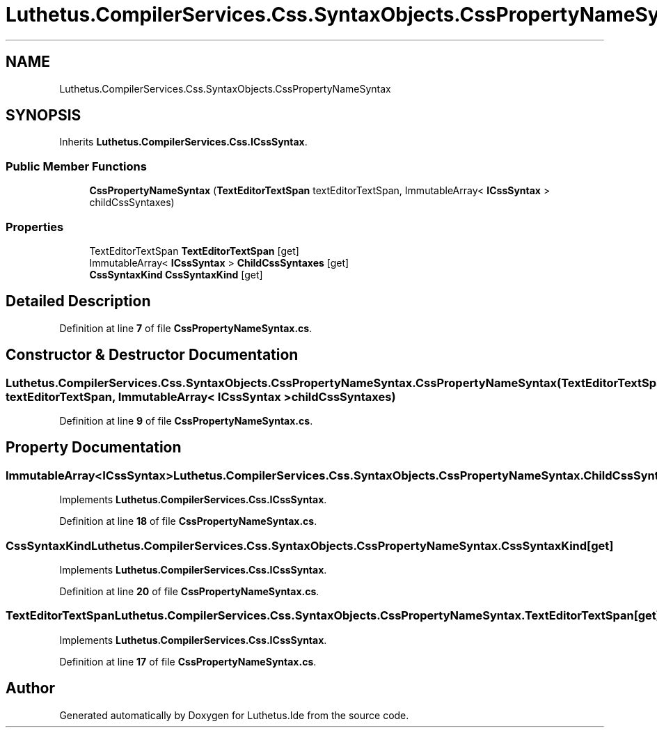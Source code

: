.TH "Luthetus.CompilerServices.Css.SyntaxObjects.CssPropertyNameSyntax" 3 "Version 1.0.0" "Luthetus.Ide" \" -*- nroff -*-
.ad l
.nh
.SH NAME
Luthetus.CompilerServices.Css.SyntaxObjects.CssPropertyNameSyntax
.SH SYNOPSIS
.br
.PP
.PP
Inherits \fBLuthetus\&.CompilerServices\&.Css\&.ICssSyntax\fP\&.
.SS "Public Member Functions"

.in +1c
.ti -1c
.RI "\fBCssPropertyNameSyntax\fP (\fBTextEditorTextSpan\fP textEditorTextSpan, ImmutableArray< \fBICssSyntax\fP > childCssSyntaxes)"
.br
.in -1c
.SS "Properties"

.in +1c
.ti -1c
.RI "TextEditorTextSpan \fBTextEditorTextSpan\fP\fR [get]\fP"
.br
.ti -1c
.RI "ImmutableArray< \fBICssSyntax\fP > \fBChildCssSyntaxes\fP\fR [get]\fP"
.br
.ti -1c
.RI "\fBCssSyntaxKind\fP \fBCssSyntaxKind\fP\fR [get]\fP"
.br
.in -1c
.SH "Detailed Description"
.PP 
Definition at line \fB7\fP of file \fBCssPropertyNameSyntax\&.cs\fP\&.
.SH "Constructor & Destructor Documentation"
.PP 
.SS "Luthetus\&.CompilerServices\&.Css\&.SyntaxObjects\&.CssPropertyNameSyntax\&.CssPropertyNameSyntax (\fBTextEditorTextSpan\fP textEditorTextSpan, ImmutableArray< \fBICssSyntax\fP > childCssSyntaxes)"

.PP
Definition at line \fB9\fP of file \fBCssPropertyNameSyntax\&.cs\fP\&.
.SH "Property Documentation"
.PP 
.SS "ImmutableArray<\fBICssSyntax\fP> Luthetus\&.CompilerServices\&.Css\&.SyntaxObjects\&.CssPropertyNameSyntax\&.ChildCssSyntaxes\fR [get]\fP"

.PP
Implements \fBLuthetus\&.CompilerServices\&.Css\&.ICssSyntax\fP\&.
.PP
Definition at line \fB18\fP of file \fBCssPropertyNameSyntax\&.cs\fP\&.
.SS "\fBCssSyntaxKind\fP Luthetus\&.CompilerServices\&.Css\&.SyntaxObjects\&.CssPropertyNameSyntax\&.CssSyntaxKind\fR [get]\fP"

.PP
Implements \fBLuthetus\&.CompilerServices\&.Css\&.ICssSyntax\fP\&.
.PP
Definition at line \fB20\fP of file \fBCssPropertyNameSyntax\&.cs\fP\&.
.SS "TextEditorTextSpan Luthetus\&.CompilerServices\&.Css\&.SyntaxObjects\&.CssPropertyNameSyntax\&.TextEditorTextSpan\fR [get]\fP"

.PP
Implements \fBLuthetus\&.CompilerServices\&.Css\&.ICssSyntax\fP\&.
.PP
Definition at line \fB17\fP of file \fBCssPropertyNameSyntax\&.cs\fP\&.

.SH "Author"
.PP 
Generated automatically by Doxygen for Luthetus\&.Ide from the source code\&.
